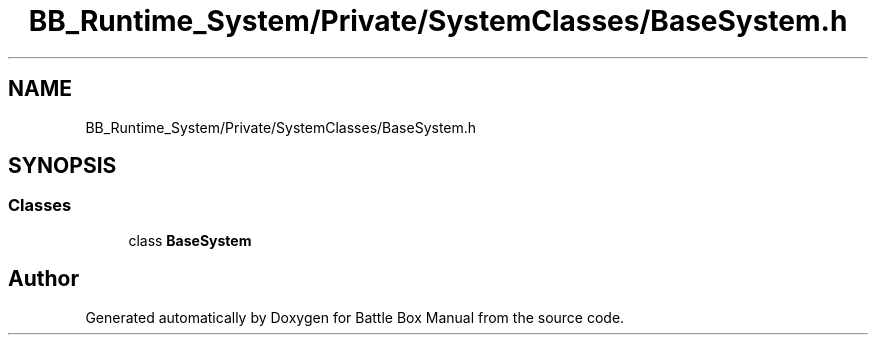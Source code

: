 .TH "BB_Runtime_System/Private/SystemClasses/BaseSystem.h" 3 "Sat Jan 25 2020" "Battle Box Manual" \" -*- nroff -*-
.ad l
.nh
.SH NAME
BB_Runtime_System/Private/SystemClasses/BaseSystem.h
.SH SYNOPSIS
.br
.PP
.SS "Classes"

.in +1c
.ti -1c
.RI "class \fBBaseSystem\fP"
.br
.in -1c
.SH "Author"
.PP 
Generated automatically by Doxygen for Battle Box Manual from the source code\&.

